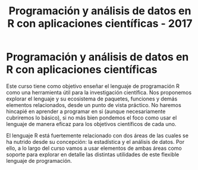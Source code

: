 #+title: Programación y análisis de datos en R con aplicaciones científicas - 2017
#+STARTUP: showall expand
#+options: toc:nil

#+begin_src yaml :exports results :results value html 
--- 
layout: default 
title: Index 
--- 
#+end_src 
#+results:


* Programación y análisis de datos en R con aplicaciones científicas 

Este curso tiene como objetivo enseñar el lenguaje de programación R como una herramienta útil
para la investigación científica. Nos proponemos explorar el lenguaje y su ecosistema de paquetes,
funciones y demás elementos relacionados, desde un punto de vista práctico. No haremos hincapié en
aprender a programar en si (aunque necesariamente cubriremos lo básico), si no más bien pondemos el
foco como usar el lenguaje de manera eficaz para los objetivos científicos de cada uno. 

El lenguaje R está fuertemente relacionado con dos áreas de las cuales se ha nutrido desde su
concepción: la estadística y el análisis de datos. Por ello, a lo largo del curso vamos a usar
elementos de ambas áreas como soporte para explorar en detalle las distintas utilidades de este
flexible lenguaje de programación.
